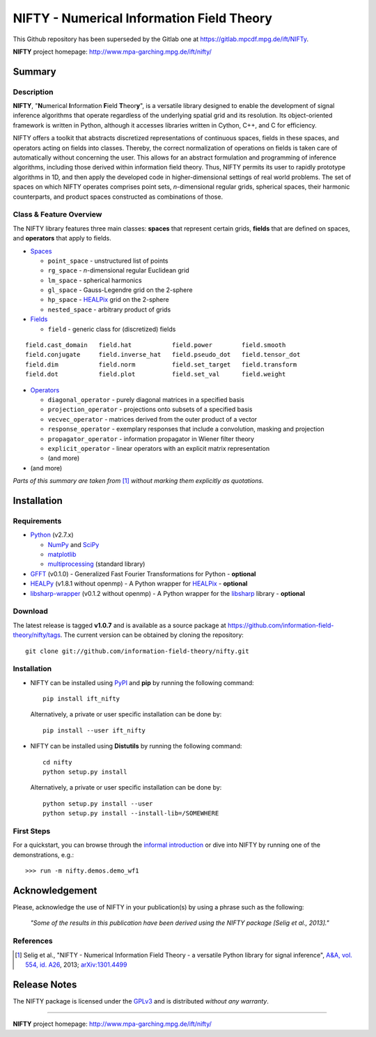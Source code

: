 NIFTY - Numerical Information Field Theory
==========================================

This Github repository has been superseded by the Gitlab one at
`<https://gitlab.mpcdf.mpg.de/ift/NIFTy>`_.

**NIFTY** project homepage: `<http://www.mpa-garching.mpg.de/ift/nifty/>`_

Summary
-------

Description
...........

**NIFTY**, "\ **N**\umerical **I**\nformation **F**\ield **T**\heor\ **y**\ ",
is a versatile library designed to enable the development of signal inference
algorithms that operate regardless of the underlying spatial grid and its
resolution. Its object-oriented framework is written in Python, although it
accesses libraries written in Cython, C++, and C for efficiency.

NIFTY offers a toolkit that abstracts discretized representations of continuous
spaces, fields in these spaces, and operators acting on fields into classes.
Thereby, the correct normalization of operations on fields is taken care of
automatically without concerning the user. This allows for an abstract
formulation and programming of inference algorithms, including those derived
within information field theory. Thus, NIFTY permits its user to rapidly
prototype algorithms in 1D, and then apply the developed code in
higher-dimensional settings of real world problems. The set of spaces on which
NIFTY operates comprises point sets, *n*-dimensional regular grids, spherical
spaces, their harmonic counterparts, and product spaces constructed as
combinations of those.

Class & Feature Overview
........................

The NIFTY library features three main classes: **spaces** that represent
certain grids, **fields** that are defined on spaces, and **operators** that
apply to fields.

*   `Spaces <http://www.mpa-garching.mpg.de/ift/nifty/space.html>`_

    *   ``point_space`` - unstructured list of points
    *   ``rg_space`` - *n*-dimensional regular Euclidean grid
    *   ``lm_space`` - spherical harmonics
    *   ``gl_space`` - Gauss-Legendre grid on the 2-sphere
    *   ``hp_space`` - `HEALPix <http://sourceforge.net/projects/healpix/>`_
        grid on the 2-sphere
    *   ``nested_space`` - arbitrary product of grids

*   `Fields <http://www.mpa-garching.mpg.de/ift/nifty/field.html>`_

    *   ``field`` - generic class for (discretized) fields

::

    field.cast_domain   field.hat           field.power        field.smooth
    field.conjugate     field.inverse_hat   field.pseudo_dot   field.tensor_dot
    field.dim           field.norm          field.set_target   field.transform
    field.dot           field.plot          field.set_val      field.weight

*   `Operators <http://www.mpa-garching.mpg.de/ift/nifty/operator.html>`_

    *   ``diagonal_operator`` - purely diagonal matrices in a specified basis
    *   ``projection_operator`` - projections onto subsets of a specified basis
    *   ``vecvec_operator`` - matrices derived from the outer product of a
        vector
    *   ``response_operator`` - exemplary responses that include a convolution,
        masking and projection
    *   ``propagator_operator`` - information propagator in Wiener filter theory
    *   ``explicit_operator`` - linear operators with an explicit matrix
        representation
    *   (and more)

* (and more)

*Parts of this summary are taken from* [1]_ *without marking them explicitly as
quotations.*

Installation
------------

Requirements
............

*   `Python <http://www.python.org/>`_ (v2.7.x)

    *   `NumPy <http://www.numpy.org/>`_ and `SciPy <http://www.scipy.org/>`_
    *   `matplotlib <http://matplotlib.org/>`_
    *   `multiprocessing <http://docs.python.org/2/library/multiprocessing.html>`_
        (standard library)

*   `GFFT <https://github.com/mrbell/gfft>`_ (v0.1.0) - Generalized Fast
    Fourier Transformations for Python - **optional**

*   `HEALPy <https://github.com/healpy/healpy>`_ (v1.8.1 without openmp) - A
    Python wrapper for `HEALPix <http://sourceforge.net/projects/healpix/>`_ -
    **optional**
 
*   `libsharp-wrapper <https://github.com/mselig/libsharp-wrapper>`_ (v0.1.2
    without openmp) - A Python wrapper for the
    `libsharp <http://sourceforge.net/projects/libsharp/>`_ library -
    **optional**

Download
........

The latest release is tagged **v1.0.7** and is available as a source package
at `<https://github.com/information-field-theory/nifty/tags>`_. The current
version can be obtained by cloning the repository::

    git clone git://github.com/information-field-theory/nifty.git

Installation
............

*   NIFTY can be installed using `PyPI <https://pypi.python.org/pypi>`_ and
    **pip** by running the following command::

        pip install ift_nifty

    Alternatively, a private or user specific installation can be done by::

        pip install --user ift_nifty


*   NIFTY can be installed using **Distutils** by running the following
    command::

        cd nifty
        python setup.py install

    Alternatively, a private or user specific installation can be done by::

        python setup.py install --user
        python setup.py install --install-lib=/SOMEWHERE

First Steps
...........

For a quickstart, you can browse through the
`informal introduction <http://www.mpa-garching.mpg.de/ift/nifty/start.html>`_
or dive into NIFTY by running one of the demonstrations, e.g.::

        >>> run -m nifty.demos.demo_wf1

Acknowledgement
---------------

Please, acknowledge the use of NIFTY in your publication(s) by using a phrase
such as the following:

    *"Some of the results in this publication have been derived using the NIFTY
    package [Selig et al., 2013]."*

References
..........

.. [1] Selig et al., "NIFTY - Numerical Information Field Theory - a
    versatile Python library for signal inference",
    `A&A, vol. 554, id. A26 <http://dx.doi.org/10.1051/0004-6361/201321236>`_,
    2013; `arXiv:1301.4499 <http://www.arxiv.org/abs/1301.4499>`_

Release Notes
-------------

The NIFTY package is licensed under the
`GPLv3 <http://www.gnu.org/licenses/gpl.html>`_ and is distributed *without any
warranty*.

----

**NIFTY** project homepage: `<http://www.mpa-garching.mpg.de/ift/nifty/>`_

